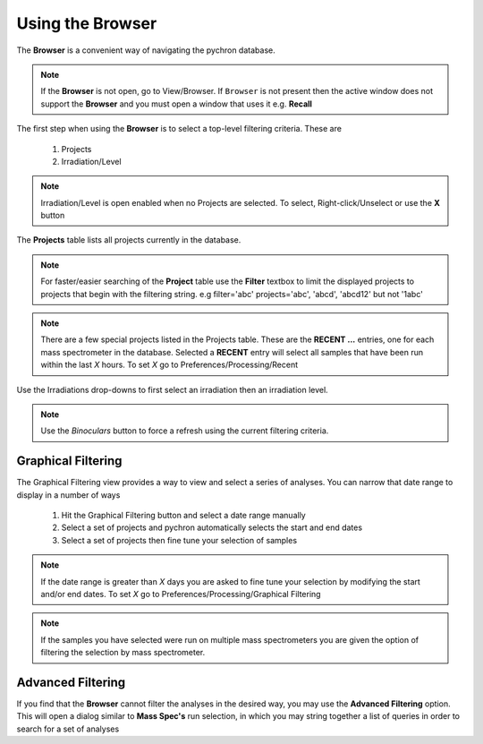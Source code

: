 Using the Browser
-------------------

The **Browser** is a convenient way of navigating the pychron database.

.. note:: If the **Browser** is not open, go to View/Browser. If ``Browser`` is not present then the active window does not support
          the **Browser** and you must open a window that uses it e.g. **Recall**

The first step when using the **Browser** is to select a top-level filtering criteria. These are

  1. Projects
  2. Irradiation/Level

.. note:: Irradiation/Level is open enabled when no Projects are selected. To select, Right-click/Unselect or use the **X** button

The **Projects** table lists all projects currently in the database.

.. note:: For faster/easier searching of the **Project** table use the **Filter** textbox to limit the displayed projects to projects that begin with the filtering string.
   e.g filter='abc' projects='abc', 'abcd', 'abcd12' but not '1abc'

.. note:: There are a few special projects listed in the Projects table. These are the **RECENT ...** entries, one for each mass spectrometer in the database. Selected a **RECENT** entry
    will select all samples that have been run within the last *X* hours. To set *X* go to Preferences/Processing/Recent


Use the Irradiations drop-downs to first select an irradiation then an irradiation level.

.. note:: Use the *Binoculars* button to force a refresh using the current filtering criteria.


Graphical Filtering
~~~~~~~~~~~~~~~~~~~
The Graphical Filtering view provides a way to view and select a series of analyses. You can narrow that date range to display in a number of ways

    1. Hit the Graphical Filtering button and select a date range manually
    2. Select a set of projects and pychron automatically selects the start and end dates
    3. Select a set of projects then fine tune your selection of samples

.. note:: If the date range is greater than *X* days you are asked to fine tune your selection by modifying the start and/or end dates. To set *X* go to Preferences/Processing/Graphical Filtering
.. note:: If the samples you have selected were run on multiple mass spectrometers you are given the option of filtering the selection by mass spectrometer.

Advanced Filtering
~~~~~~~~~~~~~~~~~~

If you find that the **Browser** cannot filter the analyses in the desired way, you may use the **Advanced Filtering** option.
This will open a dialog similar to **Mass Spec's** run selection, in which you may string together a list of queries in order to search for
a set of analyses